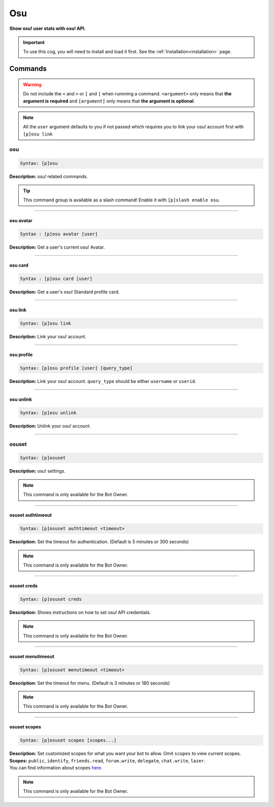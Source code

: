 .. _osu:

***
Osu
***
**Show osu! user stats with osu! API.**

.. important::
    To use this cog, you will need to install and load it first.
    See the :ref:`Installation<installation>` page.

========
Commands
========

.. warning::
    Do not include the ``<`` and ``>`` or ``[`` and ``]`` when runnning a command.
    ``<argument>`` only means that **the argument is required** and
    ``[argument]`` only means that **the argument is optional**.

.. note::
    All the ``user`` argument defaults to you if not passed
    which requires you to link your osu! account first with ``[p]osu link``

---
osu
---

.. code-block:: yaml

    Syntax: [p]osu

**Description:** osu! related commands.

.. tip::
    This command group is available as a slash command! Enable it with ``[p]slash enable osu``.

----

^^^^^^^^^^
osu avatar
^^^^^^^^^^

.. code-block:: yaml

    Syntax : [p]osu avatar [user]

**Description:** Get a user's current osu! Avatar.

----

^^^^^^^^
osu card
^^^^^^^^

.. code-block:: yaml

    Syntax : [p]osu card [user]

**Description:** Get a user's osu! Standard profile card.

----

^^^^^^^^
osu link
^^^^^^^^

.. code-block:: yaml

    Syntax: [p]osu link

**Description:** Link your osu! account.

----

^^^^^^^^^^^
osu profile
^^^^^^^^^^^

.. code-block:: yaml

    Syntax: [p]osu profile [user] [query_type]

**Description:** Link your osu! account. ``query_type`` should be either ``username`` or ``userid``.

----

^^^^^^^^^^
osu unlink
^^^^^^^^^^

.. code-block:: yaml

    Syntax: [p]osu unlink

**Description:** Unlink your osu! account.

----

------
osuset
------

.. code-block:: yaml

    Syntax: [p]osuset

**Description:** osu! settings.

.. note::
    This command is only available for the Bot Owner.

----

^^^^^^^^^^^^^^^^^^
osuset authtimeout
^^^^^^^^^^^^^^^^^^

.. code-block:: yaml

    Syntax: [p]osuset authtimeout <timeout>

**Description:** Set the timeout for authentication. (Default is 5 minutes or 300 seconds)

.. note::
    This command is only available for the Bot Owner.

----

^^^^^^^^^^^^
osuset creds
^^^^^^^^^^^^

.. code-block:: yaml

    Syntax: [p]osuset creds

**Description:** Shows instructions on how to set osu! API credentials.

.. note::
    This command is only available for the Bot Owner.

----

^^^^^^^^^^^^^^^^^^
osuset menutimeout
^^^^^^^^^^^^^^^^^^

.. code-block:: yaml

    Syntax: [p]osuset menutimeout <timeout>

**Description:** Set the timeout for menu. (Default is 3 minutes or 180 seconds)

.. note::
    This command is only available for the Bot Owner.

----

^^^^^^^^^^^^^
osuset scopes
^^^^^^^^^^^^^

.. code-block:: yaml

    Syntax: [p]osuset scopes [scopes...]

| **Description:** Set customized scopes for what you want your bot to allow. Omit ``scopes`` to view current scopes.
| **Scopes:** ``public``, ``identify``, ``friends.read``, ``forum.write``, ``delegate``, ``chat.write``, ``lazer``.
| You can find information about scopes `here <https://osu.ppy.sh/docs/index.html#scopes>`_.

.. note::
    This command is only available for the Bot Owner.